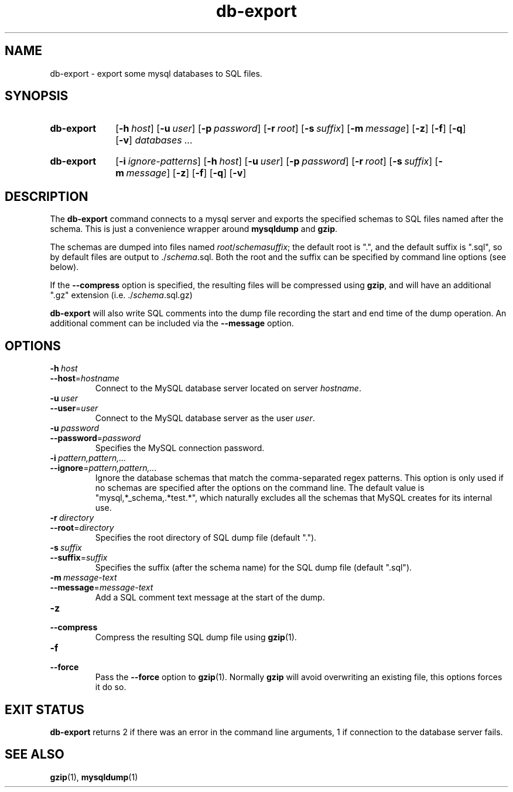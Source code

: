 .\"
.\" DB-EXPORT.1 --Manual page for "db-export"
.\"
.TH db-export 1 "" "" "Admin Kit"
.SH NAME 
db-export \- export some mysql databases to SQL files.
.SH SYNOPSIS
.SY db-export
.OP -h host
.OP -u user
.OP -p password
.OP -r root
.OP -s suffix
.OP -m message
.OP -z
.OP -f
.OP -q
.OP -v
.I databases ...
.YS
.SY db-export
.OP -i ignore-patterns
.OP -h host
.OP -u user
.OP -p password
.OP -r root
.OP -s suffix
.OP -m message
.OP -z
.OP -f
.OP -q
.OP -v
.YS
.SH DESCRIPTION
The 
.B db-export
command connects to a mysql server and exports the specified schemas
to SQL files named after the schema.  This is just a convenience wrapper
around 
.B mysqldump
and
.BR gzip .

The schemas are dumped into files named 
.IR root / schema "" suffix ; 
the default root is ".", and the default suffix is ".sql", so by
default files are output to 
.RI ./ schema .sql.
Both the root and the suffix can be specified by command line options
(see below).

If the 
.B \-\-compress
option is specified, the resulting files will be compressed using
.BR gzip , 
and will have an additional ".gz" extension (i.e. 
.RI ./ schema .sql.gz)

.B db-export
will also write SQL comments into the dump file recording the start
and end time of the dump operation.  An additional comment can be
included via the 
.B \-\-message 
option.
.SH OPTIONS
.TP
.BI \-h\  host
.TQ
.BI \-\-host\fR= hostname
Connect to the MySQL database server located on server 
.IR hostname .
.TP
.BI \-u\  user
.TQ
.BI \-\-user\fR= user
Connect to the MySQL database server as the user 
.IR user .
.TP
.BI \-u\  password
.TQ
.BI \-\-password\fR= password
Specifies the MySQL connection password.
.TP
.BI \-i\  pattern,pattern,...
.TQ
.BI \-\-ignore\fR= pattern,pattern,...
Ignore the database schemas that match the comma-separated regex
patterns.
This option is only used if no schemas are specified after the options
on the command line.
The default value is "mysql,*_schema,.*test.*", which naturally
excludes all the schemas that MySQL creates for its internal use.
.TP 
.BI \-r\  directory
.TQ
.BI \-\-root\fR=  directory
Specifies the root directory of SQL dump file (default ".").
.TP 
.BI \-s\  suffix
.TQ
.BI \-\-suffix\fR= suffix
Specifies the suffix (after the schema name) for the SQL dump file 
(default ".sql").
.TP 
.BI \-m\  message-text
.TQ
.BI \-\-message\fR= message-text
Add a SQL comment text message at the start of the dump.
.TP 
.B \-z
.TQ
.B \-\-compress
Compress the resulting SQL dump file using 
.BR gzip (1).
.TP 
.B \-f
.TQ
.B \-\-force
Pass the 
.B \-\-force
option to
.BR gzip (1).
Normally 
.B gzip
will avoid overwriting an existing file, this options forces it do so.
.SH "EXIT STATUS"
.B db-export
returns 2 if there was an error in the command line
arguments, 1 if connection to the database server fails.
.SH SEE ALSO
.BR gzip (1),
.BR mysqldump (1)
